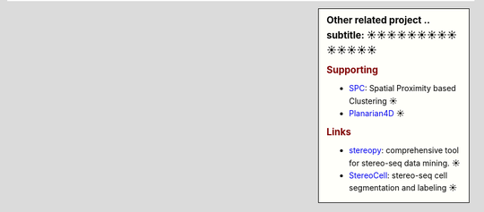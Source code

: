 .. sidebar:: Other related project
   .. subtitle: ☀☀☀☀☀☀☀☀☀☀☀☀☀☀

   .. rubric:: Supporting
   
   * `SPC <https://github.com/lskfs/SPC>`_: Spatial Proximity based Clustering ☀
   * `Planarian4D <https://github.com/BGI-Qingdao/Planarian4D>`_ ☀

   .. rubric:: Links
   
   * `stereopy <https://github.com/BGIResearch/stereopy>`_: comprehensive tool for stereo-seq data mining. ☀
   * `StereoCell <https://github.com/BGIResearch/StereoCell>`_: stereo-seq cell segmentation and labeling ☀
